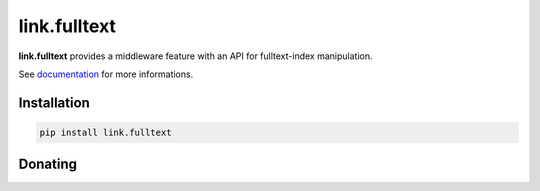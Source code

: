 link.fulltext
=============

**link.fulltext** provides a middleware feature with an API for fulltext-index manipulation.

See documentation_ for more informations.

.. _documentation: https://linkfulltext.readthedocs.io

.. image:: https://img.shields.io/pypi/l/link.fulltext.svg?style=flat-square
   :target: https://pypi.python.org/pypi/link.fulltext/
   :alt: License

.. image:: https://img.shields.io/pypi/status/link.fulltext.svg?style=flat-square
   :target: https://pypi.python.org/pypi/link.fulltext/
   :alt: Development Status

.. image:: https://img.shields.io/pypi/v/link.fulltext.svg?style=flat-square
   :target: https://pypi.python.org/pypi/link.fulltext/
   :alt: Latest release

.. image:: https://img.shields.io/pypi/pyversions/link.fulltext.svg?style=flat-square
   :target: https://pypi.python.org/pypi/link.fulltext/
   :alt: Supported Python versions

.. image:: https://img.shields.io/pypi/implementation/link.fulltext.svg?style=flat-square
   :target: https://pypi.python.org/pypi/link.fulltext/
   :alt: Supported Python implementations

.. image:: https://img.shields.io/pypi/wheel/link.fulltext.svg?style=flat-square
   :target: https://pypi.python.org/pypi/link.fulltext/
   :alt: Download format

.. image:: https://travis-ci.org/linkdd/link.fulltext.svg?branch=master&style=flat-square
   :target: https://travis-ci.org/linkdd/link.fulltext
   :alt: Build status

.. image:: https://coveralls.io/repos/github/linkdd/link.fulltext/badge.png?style=flat-square
   :target: https://coveralls.io/r/linkdd/link.fulltext
   :alt: Code test coverage

.. image:: https://img.shields.io/pypi/dm/link.fulltext.svg?style=flat-square
   :target: https://pypi.python.org/pypi/link.fulltext/
   :alt: Downloads

.. image:: https://landscape.io/github/linkdd/link.fulltext/master/landscape.svg?style=flat-square
   :target: https://landscape.io/github/linkdd/link.fulltext/master
   :alt: Code Health

Installation
------------

.. code-block:: text

   pip install link.fulltext

Donating
--------

.. image:: https://liberapay.com/assets/widgets/donate.svg
   :target: https://liberapay.com/linkdd/donate
   :alt: Support via Liberapay



